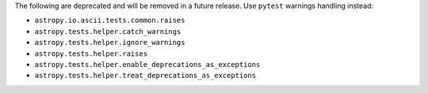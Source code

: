 The following are deprecated and will be removed in a future release.
Use ``pytest`` warnings handling instead:

* ``astropy.io.ascii.tests.common.raises``
* ``astropy.tests.helper.catch_warnings``
* ``astropy.tests.helper.ignore_warnings``
* ``astropy.tests.helper.raises``
* ``astropy.tests.helper.enable_deprecations_as_exceptions``
* ``astropy.tests.helper.treat_deprecations_as_exceptions``
